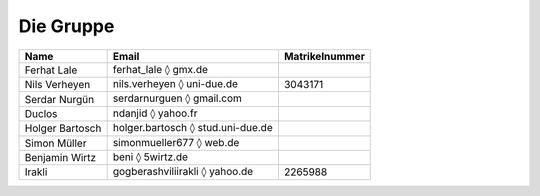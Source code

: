 Die Gruppe
^^^^^^^^^^

+-----------------+--------------------------------------------------+----------------+
| Name            | Email                                            | Matrikelnummer |
+=================+==================================================+================+
| Ferhat Lale     | ferhat_lale :math:`\lozenge` gmx.de              |                |
+-----------------+--------------------------------------------------+----------------+
| Nils Verheyen   | nils.verheyen :math:`\lozenge` uni-due.de        | 3043171        |
+-----------------+--------------------------------------------------+----------------+
| Serdar Nurgün   | serdarnurguen :math:`\lozenge` gmail.com         |                |
+-----------------+--------------------------------------------------+----------------+
| Duclos          | ndanjid :math:`\lozenge` yahoo.fr                |                |
+-----------------+--------------------------------------------------+----------------+
| Holger Bartosch | holger.bartosch :math:`\lozenge` stud.uni-due.de |                |
+-----------------+--------------------------------------------------+----------------+
| Simon Müller    | simonmueller677 :math:`\lozenge` web.de          |                |
+-----------------+--------------------------------------------------+----------------+
| Benjamin Wirtz  | beni :math:`\lozenge` 5wirtz.de                  |                |
+-----------------+--------------------------------------------------+----------------+
| Irakli          | gogberashviliirakli :math:`\lozenge` yahoo.de    | 2265988        |
+-----------------+--------------------------------------------------+----------------+
